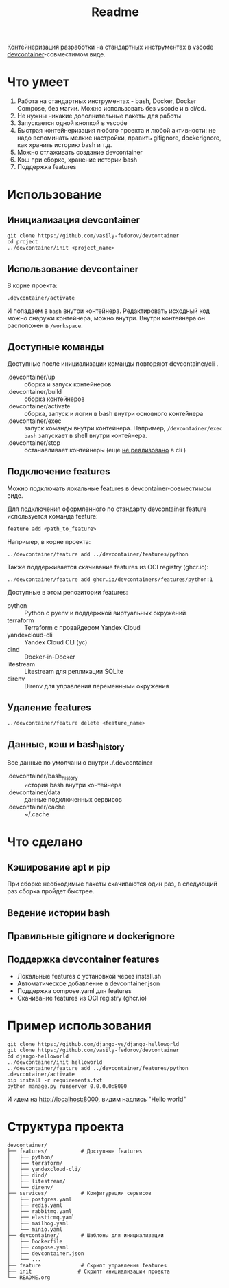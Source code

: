 #+title: Readme

Контейнеризация разработки на стандартных инструментах в vscode [[https://containers.dev/][devcontainer]]-совместимом виде.

* Что умеет
1. Работа на стандартных инструментах - bash, Docker, Docker Compose, без магии. Можно использовать без vscode и в ci/cd.
2. Не нужны никакие дополнительные пакеты для работы
3. Запускается одной кнопкой в vscode
4. Быстрая контейнеризация любого проекта и любой активности: не надо вспоминать мелкие настройки, править gitignore, dockerignore, как хранить историю bash и т.д.
5. Можно отлаживать создание devcontainer
6. Кэш при сборке, хранение истории bash
7. Поддержка features

* Использование
** Инициализация devcontainer
#+begin_src shell
git clone https://github.com/vasily-fedorov/devcontainer
cd project
../devcontainer/init <project_name>
#+end_src

** Использование devcontainer
В корне проекта:
#+begin_src shell
.devcontainer/activate
#+end_src
И попадаем в =bash= внутри контейнера.
Редактировать исходный код можно снаружи контейнера, можно внутри. Внутри контейнера он расположен в =/workspace=.

** Доступные команды
Доступные после инициализации команды повторяют devcontainer/cli .
- .devcontainer/up :: сборка и запуск контейнеров
- .devcontainer/build :: сборка контейнеров
- .devcontainer/activate :: сборка, запуск и логин в bash внутри основного контейнера
- .devcontainer/exec :: запуск команды внутри контейнера. Например,  =/devcontainer/exec bash= запускает в shell внутри контейнера.
- .devcontainer/stop :: останавливает контейнеры (еще [[https://github.com/devcontainers/cli?tab=readme-ov-file][не реализовано]] в cli )

** Подключение features
Можно подключать локальные features в devcontainer-совместимом виде.

Для подключения оформленного по стандарту devcontainer feature используется команда feature:
#+begin_src shell
feature add <path_to_feature>
#+end_src

Например, в корне проекта:
#+begin_src shell
../devcontainer/feature add ../devcontainer/features/python
#+end_src

Также поддерживается скачивание features из OCI registry (ghcr.io):
#+begin_src shell
../devcontainer/feature add ghcr.io/devcontainers/features/python:1
#+end_src

Доступные в этом репозитории features:
- python :: Python с pyenv и поддержкой виртуальных окружений
- terraform :: Terraform с провайдером Yandex Cloud
- yandexcloud-cli :: Yandex Cloud CLI (yc)
- dind :: Docker-in-Docker
- litestream :: Litestream для репликации SQLite
- direnv :: Direnv для управления переменными окружения

** Удаление features
#+begin_src shell
../devcontainer/feature delete <feature_name>
#+end_src

** Данные, кэш и bash_history
Все данные по умолчанию внутри ./.devcontainer
- .devcontainer/bash_history :: история bash внутри контейнера
- .devcontainer/data :: данные подключенных сервисов
- .devcontainer/cache :: ~/.cache

* Что сделано
** Кэширование apt и pip
При сборке необходимые пакеты скачиваются один раз, в следующий раз сборка пройдет быстрее.
** Ведение истории bash
** Правильные gitignore и dockerignore
** Поддержка devcontainer features
- Локальные features с установкой через install.sh
- Автоматическое добавление в devcontainer.json
- Поддержка compose.yaml для features
- Скачивание features из OCI registry (ghcr.io)

* Пример использования
#+begin_src shell
git clone https://github.com/django-ve/django-helloworld
git clone https://github.com/vasily-fedorov/devcontainer
cd django-helloworld
../devcontainer/init helloworld
../devcontainer/feature add ../devcontainer/features/python
.devcontainer/activate
pip install -r requirements.txt
python manage.py runserver 0.0.0.0:8000
#+end_src
И идем на http://localhost:8000, видим надпись "Hello world"

* Структура проекта
#+begin_src
devcontainer/
├── features/           # Доступные features
│   ├── python/
│   ├── terraform/
│   ├── yandexcloud-cli/
│   ├── dind/
│   ├── litestream/
│   └── direnv/
├── services/           # Конфигурации сервисов
│   ├── postgres.yaml
│   ├── redis.yaml
│   ├── rabbitmq.yaml
│   ├── elasticmq.yaml
│   ├── mailhog.yaml
│   └── minio.yaml
├── devcontainer/       # Шаблоны для инициализации
│   ├── Dockerfile
│   ├── compose.yaml
│   ├── devcontainer.json
│   └── ...
├── feature             # Скрипт управления features
├── init               # Скрипт инициализации проекта
└── README.org
#+end_src
